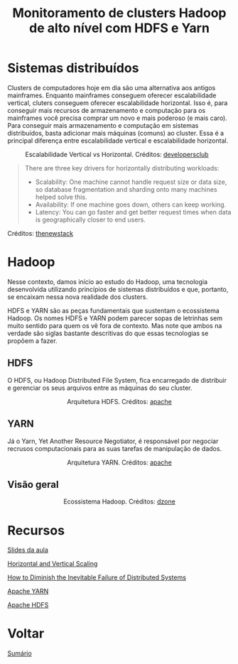 #+TITLE: Monitoramento de clusters Hadoop de alto nível com HDFS e Yarn

* Sistemas distribuídos
Clusters de computadores hoje em dia são uma alternativa aos antigos mainframes.
Enquanto mainframes conseguem oferecer escalabilidade vertical, cluters
conseguem oferecer escalabilidade horizontal. Isso é, para conseguir mais
recursos de armazenamento e computação para os mainframes você precisa comprar
um novo e mais poderoso (e mais caro). Para conseguir mais armazenamento e
computação em sistemas distribuídos, basta adicionar mais máquinas (comuns) ao
cluster. Essa é a principal diferença entre escalabilidade vertical e escalabilidade
horizontal.

#+html: <p align="center"> <figure>
#+html: <img src="figuras/scaling.png" />
#+html: <figcaption>Escalabilidade Vertical vs Horizontal. Créditos: <a href="https://developersclub.in/horizontal-and-vertical-scaling/">developersclub</a> </figcaption>
#+html: </figure> </p>

#+BEGIN_QUOTE
There are three key drivers for horizontally distributing workloads:
- Scalability: One machine cannot handle request size or data size, so database fragmentation and sharding onto many machines helped solve this.
- Availability: If one machine goes down, others can keep working.
- Latency: You can go faster and get better request times when data is geographically closer to end users.
#+END_QUOTE
Créditos: [[https://thenewstack.io/how-to-diminish-the-inevitable-failure-of-distributed-systems/][thenewstack]]

* Hadoop
Nesse contexto, damos início ao estudo do Hadoop, uma tecnologia desenvolvida
utilizando princípios de sistemas distribuídos e que, portanto, se encaixam
nessa nova realidade dos clusters.

HDFS e YARN são as peças fundamentais que sustentam o ecossistema
Hadoop. Os nomes HDFS e YARN podem parecer sopas de letrinhas sem muito
sentido para quem os vê fora de contexto. Mas note que ambos na verdade são
siglas bastante descritivas do que essas tecnologias se propõem a fazer.

** HDFS
O HDFS, ou Hadoop Distributed File System, fica encarregado de distribuir e
gerenciar os seus arquivos entre as máquinas do seu cluster.

#+html: <figure align="center">
#+html: <img src="figuras/hdfs.gif" />
#+html: <figcaption>Arquitetura HDFS. Créditos: <a href="https://hadoop.apache.org/docs/r1.2.1/hdfs_design.html">apache</a> </figcaption>
#+html: </figure>

** YARN
Já o Yarn, Yet Another Resource Negotiator, é responsável por negociar recrusos
computacionais para as suas tarefas de manipulação de dados.

#+html: <figure align="center">
#+html: <img src="figuras/yarn.gif" />
#+html: <figcaption>Arquitetura YARN. Créditos: <a href="https://hadoop.apache.org/docs/current/hadoop-yarn/hadoop-yarn-site/YARN.html">apache</a> </figcaption>
#+html: </figure>

** Visão geral
#+html: <figure align="center">
#+html: <img src="figuras/hadoop_eco.png" />
#+html: <figcaption>Ecossistema Hadoop. Créditos: <a href="https://dzone.com/articles/example-of-etl-application-using-apache-spark-and">dzone</a> </figcaption>
#+html: </figure>

* Recursos
[[https://drive.google.com/file/d/1mSzcFASKCTir5ecdRNA7hHb7DoVfOMM0/view?usp=sharing][Slides da aula]]

[[https://developersclub.in/horizontal-and-vertical-scaling/][Horizontal and Vertical Scaling]]

[[https://thenewstack.io/how-to-diminish-the-inevitable-failure-of-distributed-systems/][How to Diminish the Inevitable Failure of Distributed Systems]]

[[https://hadoop.apache.org/docs/current/hadoop-yarn/hadoop-yarn-site/YARN.html][Apache YARN]]

[[https://hadoop.apache.org/docs/r1.2.1/hdfs_design.html][Apache HDFS]]

* Voltar
[[https://github.com/atgmello/engenharia-dados-aceleracao#engenharia-de-dados][Sumário]]
